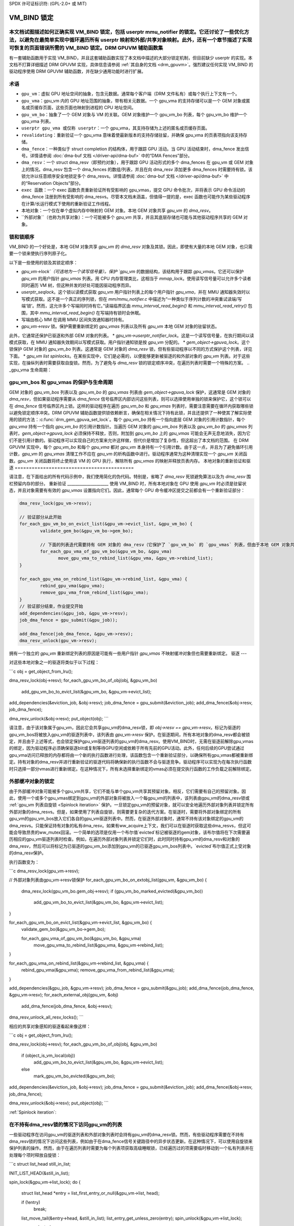 SPDX 许可证标识符: (GPL-2.0+ 或 MIT)

===============
VM_BIND 锁定
===============

本文档试图描述如何正确实现 VM_BIND 锁定，包括 userptr mmu_notifier 的锁定。它还讨论了一些优化方法，以避免在最简单实现中循环遍历所有 userptr 映射和外部/共享对象映射。此外，还有一个章节描述了实现可恢复的页面错误所需的 VM_BIND 锁定。DRM GPUVM 辅助函数集
============================

有一套辅助函数用于实现 VM_BIND，并且这套辅助函数实现了本文档中描述的大部分锁定机制，但目前缺少 userptr 的实现。本文档不打算详细描述 DRM GPUVM 实现，具体信息请参阅 :ref:`其自身的文档 <drm_gpuvm>`。强烈建议任何实现 VM_BIND 的驱动程序使用 DRM GPUVM 辅助函数，并在缺少通用功能时进行扩展。

术语
============

* ``gpu_vm``：虚拟 GPU 地址空间的抽象，包含元数据。通常每个客户端（DRM 文件私有）或每个执行上下文有一个。
* ``gpu_vma``：gpu_vm 内的 GPU 地址范围的抽象，带有相关元数据。一个 gpu_vma 的支持存储可以是一个 GEM 对象或匿名或页缓存页面，这些页面也映射到进程的 CPU 地址空间。
* ``gpu_vm_bo``：抽象了一个 GEM 对象与 VM 的关联。GEM 对象维护一个 gpu_vm_bo 列表，每个 gpu_vm_bo 维护一个 gpu_vma 列表。
* ``userptr gpu_vma 或仅称 userptr``：一个 gpu_vma，其支持存储为上述的匿名或页缓存页面。
* ``revalidating``：重新验证一个 gpu_vma 意味着使最新版本的支持存储驻留，并确保 gpu_vma 的页表项指向该支持存储。
* ``dma_fence``：一种类似于 struct completion 的结构体，用于跟踪 GPU 活动。当 GPU 活动结束时，dma_fence 发出信号。详情请参阅 :doc:`dma-buf 文档 </driver-api/dma-buf>` 中的“DMA Fences”部分。
* ``dma_resv``：一个 struct dma_resv（即预约对象），用于跟踪 GPU 活动形式的多个 dma_fences 在 gpu_vm 或 GEM 对象上的情况。dma_resv 包含一个 dma_fences 的数组/列表，并且在向 dma_resv 添加更多 dma_fences 时需要持有锁。该锁允许以任意顺序安全地锁定多个 dma_resvs。详情请参阅 :doc:`dma-buf 文档 </driver-api/dma-buf>` 中的“Reservation Objects”部分。
* ``exec 函数``：一个 exec 函数负责重新验证所有受影响的 gpu_vmas，提交 GPU 命令批次，并将表示 GPU 命令活动的 dma_fence 注册到所有受影响的 dma_resvs。尽管本文档未涵盖，但值得一提的是，exec 函数也可能作为某些驱动程序在计算/长运行模式下使用的重新验证工作线程。
* ``本地对象``：一个仅在单个虚拟内存中映射的 GEM 对象。本地 GEM 对象共享 `gpu_vm` 的 `dma_resv`。
* ``外部对象``（也称为共享对象）：一个可能被多个 `gpu_vm` 共享，并且其底层存储也可能与其他驱动程序共享的 GEM 对象。

锁和锁顺序
===========

VM_BIND 的一个好处是，本地 GEM 对象共享 `gpu_vm` 的 `dma_resv` 对象及其锁。因此，即使有大量的本地 GEM 对象，也只需要一个锁来使执行序列原子化。

以下是一些使用的锁及其锁定顺序：

* `gpu_vm->lock`（可选地为一个读写信号量）。保护 `gpu_vm` 的数据结构，该结构用于跟踪 `gpu_vmas`。它还可以保护 `gpu_vm` 的用户指针 `gpu_vmas` 列表。用 CPU 内存管理类比，这相当于 `mmap_lock`。使用读写信号量可以允许多个读者同时遍历 VM 树，但这种并发的好处可能因驱动程序而异。
* `userptr_seqlock`。这个锁以读模式获取 `gpu_vm` 用户指针列表上的每个用户指针 `gpu_vma`，并在 MMU 通知器失效时以写模式获取。这不是一个真正的序列锁，但在 `mm/mmu_notifier.c` 中描述为“一种类似于序列计数的冲突重试读端/写端‘锁’。然而，这允许多个写端同时持有它。”读端临界区由 `mmu_interval_read_begin()` 和 `mmu_interval_read_retry()` 包围，其中 `mmu_interval_read_begin()` 在写端持有锁时会休眠。
* 写端由核心 MM 在调用 MMU 区间失效通知器时持有。
* `gpu_vm->resv` 锁。保护需要重新绑定的 `gpu_vmas` 列表以及所有 `gpu_vm` 本地 GEM 对象的驻留状态。
此外，它通常还保护已驱逐和外部 GEM 对象的列表。
* `gpu_vm->userptr_notifier_lock`。这是一个读写信号量，在执行期间以读模式获取，在 MMU 通知器失效期间以写模式获取。用户指针通知锁是按 `gpu_vm` 分配的。
* `gem_object->gpuva_lock`。这个锁保护 GEM 对象的 `gpu_vm_bo` 列表。这通常是 GEM 对象的 `dma_resv` 锁，但有些驱动程序以不同的方式保护这个列表，详见下面。
* `gpu_vm list spinlocks`。在某些实现中，它们是必需的，以便能够更新被驱逐的和外部对象的 `gpu_vm` 列表。对于这些实现，在操纵列表时需要获取自旋锁。然而，为了避免与 `dma_resv` 锁的锁定顺序冲突，在遍历列表时需要一个特殊的方案。
.. _gpu_vma 生命周期：

gpu_vm_bos 和 gpu_vmas 的保护与生命周期
=============================================

GEM 对象的 `gpu_vm_bos` 列表以及 `gpu_vm_bo` 的 `gpu_vmas` 列表由 `gem_object->gpuva_lock` 保护，这通常是 GEM 对象的 `dma_resv`，但如果驱动程序需要从 `dma_fence` 信号临界区内部访问这些列表，则可以选择使用单独的锁来保护它，这个锁可以在 `dma_fence` 信号临界区内上锁。这样的驱动程序在遍历 `gpu_vm_bo` 和 `gpu_vmas` 列表时，需要注意需要在循环内获取哪些锁以避免锁定顺序冲突。DRM GPUVM 辅助函数提供锁依赖断言，确保在相关情况下持有此锁，并且还提供了一种使其了解实际使用的锁的方法：:c:func:`drm_gem_gpuva_set_lock`。每个 `gpu_vm_bo` 持有一个指向底层 GEM 对象的引用计数指针，每个 `gpu_vma` 持有一个指向 `gpu_vm_bo` 的引用计数指针。当遍历 GEM 对象的 `gpu_vm_bos` 列表以及 `gpu_vm_bo` 的 `gpu_vmas` 列表时，`gem_object->gpuva_lock` 必须保持不释放，否则，附加到 `gpu_vm_bo` 上的 `gpu_vmas` 可能会无声无息地消失，因为它们不是引用计数的。驱动程序可以实现自己的方案来允许这样做，但代价是增加了复杂性，但这超出了本文档的范围。
在 DRM GPUVM 实现中，每个 `gpu_vm_bo` 和每个 `gpu_vma` 都对 `gpu_vm` 本身持有一个引用计数。由于这一点，并且为了避免循环引用计数，`gpu_vm` 的 `gpu_vmas` 清理工作不应在 `gpu_vm` 的析构函数中进行。驱动程序通常为这种清理实现一个 `gpu_vm` 关闭函数。`gpu_vm` 关闭函数将终止使用该 VM 的 GPU 执行，解除所有 `gpu_vmas` 的映射并释放页表内存。
本地对象的重新验证和驱逐
==========================================

请注意，在下面给出的所有代码示例中，我们使用简化的伪代码。特别是，省略了 `dma_resv` 死锁避免算法以及为 `dma_resv` 围栏预留内存的部分。
重新验证
_____________________
使用 VM_BIND 时，所有本地对象在 GPU 使用 `gpu_vm` 时必须是驻留状态，并且对象需要有有效的 `gpu_vmas` 设置指向它们。因此，通常每个 GPU 命令缓冲区提交之前都会有一个重新验证部分：

.. code-block:: C

   dma_resv_lock(gpu_vm->resv);

   // 验证部分从此开始
   for_each_gpu_vm_bo_on_evict_list(&gpu_vm->evict_list, &gpu_vm_bo) {
           validate_gem_bo(&gpu_vm_bo->gem_bo);

           // 下面的列表迭代需要持有 GEM 对象的 dma_resv（它保护了 `gpu_vm_bo` 的 `gpu_vmas` 列表，但由于本地 GEM 对象共享 `gpu_vm` 的 `dma_resv`，此时已经持有
           for_each_gpu_vma_of_gpu_vm_bo(&gpu_vm_bo, &gpu_vma)
                  move_gpu_vma_to_rebind_list(&gpu_vma, &gpu_vm->rebind_list);
   }

   for_each_gpu_vma_on_rebind_list(&gpu_vm->rebind_list, &gpu_vma) {
           rebind_gpu_vma(&gpu_vma);
           remove_gpu_vma_from_rebind_list(&gpu_vma);
   }
   // 验证部分结束，作业提交开始
   add_dependencies(&gpu_job, &gpu_vm->resv);
   job_dma_fence = gpu_submit(&gpu_job));

   add_dma_fence(job_dma_fence, &gpu_vm->resv);
   dma_resv_unlock(gpu_vm->resv);

拥有一个独立的 `gpu_vm` 重新绑定列表的原因是可能有一些用户指针 `gpu_vmas` 不映射缓冲对象但也需要重新绑定。
驱逐
---

对这些本地对象之一的驱逐将类似于以下过程：

```c
obj = get_object_from_lru();

dma_resv_lock(obj->resv);
for_each_gpu_vm_bo_of_obj(obj, &gpu_vm_bo)
        add_gpu_vm_bo_to_evict_list(&gpu_vm_bo, &gpu_vm->evict_list);

add_dependencies(&eviction_job, &obj->resv);
job_dma_fence = gpu_submit(&eviction_job);
add_dma_fence(&obj->resv, job_dma_fence);

dma_resv_unlock(&obj->resv);
put_object(obj);
```

请注意，由于该对象属于gpu_vm，因此它会共享gpu_vm的dma_resv锁，即 `obj->resv == gpu_vm->resv`。标记为驱逐的gpu_vm_bos将被放入gpu_vm的驱逐列表中，该列表由 `gpu_vm->resv` 保护。在驱逐期间，所有本地对象的dma_resv都会被锁定，并且由于上述等式，也会锁定保护gpu_vm驱逐列表的gpu_vm的dma_resv。使用VM_BIND时，无需在驱逐前解除gpu_vmas的绑定，因为驱动程序必须确保驱逐blit或复制等待GPU空闲或依赖于所有先前的GPU活动。此外，任何后续的GPU尝试通过gpu_vma访问已释放的内存都将由一个新的执行函数进行处理，该函数包含一个重新验证部分，以确保所有gpu_vmas都被重新绑定。持有对象的dma_resv并进行重新验证的驱逐代码将确保新的执行函数不会与驱逐竞争。驱动程序可以实现为在每次执行函数时只选择一部分vmas进行重新绑定。在这种情况下，所有未选择重新绑定的vmas必须在提交执行函数的工作负载之前解除绑定。

外部缓冲对象的锁定
===================

由于外部缓冲对象可能被多个gpu_vm共享，它们不能与单个gpu_vm共享其预留对象。相反，它们需要有自己的预留对象。因此，使用一个或多个gpu_vmas绑定到gpu_vm的外部对象将被放入一个每gpu_vm的列表中，该列表由gpu_vm的dma_resv锁或 :ref:`gpu_vm 列表自旋锁 <Spinlock iteration>` 保护。一旦锁定gpu_vm的预留对象，就可以安全地遍历外部对象列表并锁定所有外部对象的dma_resvs。但是，如果使用了列表自旋锁，则需要更复杂的迭代方案。在驱逐时，需要将外部对象绑定的所有gpu_vm的gpu_vm_bos放入它们各自的gpu_vm驱逐列表中。然而，在驱逐外部对象时，通常不持有该对象绑定的gpu_vm的dma_resvs。只能保证持有对象的私有dma_resv。如果有ww_acquire上下文，我们可以在驱逐时获取这些dma_resvs，但这可能会导致昂贵的ww_mutex回滚。一个简单的选项是仅用一个布尔值`evicted`标记被驱逐的gem对象，该布尔值将在下次需要遍历相应的gpu_vm驱逐列表时检查。例如，在遍历外部对象列表并锁定它们时，此时同时持有gpu_vm的dma_resv和对象的dma_resv，然后可以将标记为已驱逐的gpu_vm_bo添加到gpu_vm的已驱逐gpu_vm_bos列表中。`evicted`布尔值正式上受对象的dma_resv保护。

执行函数变为：

```c
dma_resv_lock(gpu_vm->resv);

// 外部对象列表由gpu_vm->resv锁保护
for_each_gpu_vm_bo_on_extobj_list(gpu_vm, &gpu_vm_bo) {
        dma_resv_lock(gpu_vm_bo.gem_obj->resv);
        if (gpu_vm_bo_marked_evicted(&gpu_vm_bo))
                add_gpu_vm_bo_to_evict_list(&gpu_vm_bo, &gpu_vm->evict_list);
}

for_each_gpu_vm_bo_on_evict_list(&gpu_vm->evict_list, &gpu_vm_bo) {
        validate_gem_bo(&gpu_vm_bo->gem_bo);

        for_each_gpu_vma_of_gpu_vm_bo(&gpu_vm_bo, &gpu_vma)
                move_gpu_vma_to_rebind_list(&gpu_vma, &gpu_vm->rebind_list);
}

for_each_gpu_vma_on_rebind_list(&gpu_vm->rebind_list, &gpu_vma) {
        rebind_gpu_vma(&gpu_vma);
        remove_gpu_vma_from_rebind_list(&gpu_vma);
}

add_dependencies(&gpu_job, &gpu_vm->resv);
job_dma_fence = gpu_submit(&gpu_job);
add_dma_fence(job_dma_fence, &gpu_vm->resv);
for_each_external_obj(gpu_vm, &obj)
        add_dma_fence(job_dma_fence, &obj->resv);
dma_resv_unlock_all_resv_locks();
```

相应的共享对象感知的驱逐看起来像这样：

```c
obj = get_object_from_lru();

dma_resv_lock(obj->resv);
for_each_gpu_vm_bo_of_obj(obj, &gpu_vm_bo)
        if (object_is_vm_local(obj))
                add_gpu_vm_bo_to_evict_list(&gpu_vm_bo, &gpu_vm->evict_list);
        else
                mark_gpu_vm_bo_evicted(&gpu_vm_bo);

add_dependencies(&eviction_job, &obj->resv);
job_dma_fence = gpu_submit(&eviction_job);
add_dma_fence(&obj->resv, job_dma_fence);

dma_resv_unlock(&obj->resv);
put_object(obj);
```

:ref:`Spinlock iteration`:

在不持有dma_resv锁的情况下访问gpu_vm的列表
=================================================

一些驱动程序在访问gpu_vm的驱逐列表和外部对象列表时会持有gpu_vm的dma_resv锁。然而，有些驱动程序需要在不持有dma_resv锁的情况下访问这些列表，例如由于在dma_fence信号关键路径中的异步状态更新。在这种情况下，可以使用自旋锁来保护列表的操作。然而，由于在遍历列表时需要为每个列表项获取高级睡眠锁，已经遍历过的项需要临时移动到一个私有列表并在处理每个项时释放自旋锁：

```c
struct list_head still_in_list;

INIT_LIST_HEAD(&still_in_list);

spin_lock(&gpu_vm->list_lock);
do {
        struct list_head *entry = list_first_entry_or_null(&gpu_vm->list, head);

        if (!entry)
                break;

        list_move_tail(&entry->head, &still_in_list);
        list_entry_get_unless_zero(entry);
        spin_unlock(&gpu_vm->list_lock);

        process(entry);

        spin_lock(&gpu_vm->list_lock);
        list_entry_put(entry);
} while (true);

list_splice_tail(&still_in_list, &gpu_vm->list);
spin_unlock(&gpu_vm->list_lock);
```

由于额外的锁定和原子操作，能够避免在dma_resv锁之外访问gpu_vm列表的驱动程序可能也想避免这种迭代方案。特别是如果驱动程序预期列表项数量较大。对于预期列表项数量较小、列表迭代不经常发生或每次迭代有显著附加成本的列表，此类迭代的原子操作开销很可能可以忽略不计。请注意，如果使用此方案，必须确保此列表迭代受到外层锁或信号量的保护，因为在迭代过程中列表项会被临时移除，并且值得一提的是，本地列表`still_in_list`也应该被视为受`gpu_vm->list_lock`保护，因此在列表迭代时也可以从本地列表中并发移除项目。

请参阅 :ref:`DRM GPUVM锁定部分 <drm_gpuvm_locking>` 及其内部 :c:func:`get_next_vm_bo_from_list` 函数。
`userptr gpu_vma` 是一种 `gpu_vma`，它不是将缓冲区对象映射到 GPU 虚拟地址范围，而是直接映射 CPU 的匿名或文件页缓存页面的内存管理（mm）范围。

一个非常简单的做法是在绑定时使用 `pin_user_pages()` 将页面固定，并在解绑时取消固定，但这会产生拒绝服务（DoS）攻击向量，因为单个用户空间进程能够固定所有系统内存，这是不可取的。（对于特殊用例，并假设适当的计费机制，固定页面仍然可能是一个可取的功能）。一般情况下我们需要做的是获取所需的页面引用，在页面被 CPU mm 即将解除映射之前通过 MMU 通知器来接收通知，如果页面不是以只读方式映射到 GPU，则标记它们为脏页，然后释放引用。

当我们通过 MMU 通知器得知 CPU mm 即将释放这些页面时，我们需要通过等待 MMU 通知器中的 VM 空闲来停止 GPU 对这些页面的访问，并确保在下一次 GPU 尝试访问当前 CPU mm 范围内的内容之前，从 GPU 页表中解除旧页面的映射并重复获取新页面引用的过程。（参见下面的 :ref:`通知器示例 <Invalidation example>`）。请注意，当核心内存管理决定回收页面时，我们会收到这样的解除映射 MMU 通知，并且可以在下次 GPU 访问前再次标记这些页面为脏页。我们还会收到类似的 NUMA 计费相关的 MMU 通知，但 GPU 驱动程序实际上不需要关心这些通知，不过迄今为止排除某些通知已被证明是困难的。

使用 MMU 通知器进行设备 DMA（以及其他方法）在 :ref:`pin_user_pages() 文档 <mmu-notifier-registration-case>` 中有描述。

现在，使用 `get_user_pages()` 获取 `struct page` 引用的方法不幸地不能在 `dma_resv` 锁下使用，因为这会违反 `dma_resv` 锁与解决 CPU 页面错误时获得的 `mmap_lock` 之间的锁定顺序。这意味着 `gpu_vm` 的 `userptr gpu_vma` 列表需要由一个外部锁保护，在下面的例子中，这个锁是 `gpu_vm->lock`。

对于 `userptr gpu_vma` 的 MMU 区间序列锁的使用如下：

```C
// 仅当存在失效的 userptr gpu_vma 时，此处的独占锁定模式才是严格必需的，以避免对同一 userptr gpu_vma 的并发重新验证
down_write(&gpu_vm->lock);
retry:

// 注意：mmu_interval_read_begin() 会阻塞直到没有无效化通知器正在运行
seq = mmu_interval_read_begin(&gpu_vma->userptr_interval);
if (seq != gpu_vma->saved_seq) {
        obtain_new_page_pointers(&gpu_vma);
        dma_resv_lock(&gpu_vm->resv);
        add_gpu_vma_to_revalidate_list(&gpu_vma, &gpu_vm);
        dma_resv_unlock(&gpu_vm->resv);
        gpu_vma->saved_seq = seq;
}

// 通常的重新验证过程在这里
// 最终的 userptr 序列验证必须在 MMU 无效化通知器的 POV 下添加提交的 dma_fence 到 gpu_vm 的 resv 之后发生。因此需要 userptr_notifier_lock 来使它们看起来是原子操作
add_dependencies(&gpu_job, &gpu_vm->resv);
down_read(&gpu_vm->userptr_notifier_lock);
if (mmu_interval_read_retry(&gpu_vma->userptr_interval, gpu_vma->saved_seq)) {
       up_read(&gpu_vm->userptr_notifier_lock);
       goto retry;
}

job_dma_fence = gpu_submit(&gpu_job));

add_dma_fence(job_dma_fence, &gpu_vm->resv);

for_each_external_obj(gpu_vm, &obj)
        add_dma_fence(job_dma_fence, &obj->resv);

dma_resv_unlock_all_resv_locks();
up_read(&gpu_vm->userptr_notifier_lock);
up_write(&gpu_vm->lock);
```

`mmu_interval_read_begin()` 和 `mmu_interval_read_retry()` 之间的代码标记了我们称之为 `userptr_seqlock` 的读端临界区。实际上，会遍历 `gpu_vm` 的 `userptr gpu_vma` 列表，并检查其所有的 `userptr gpu_vma`，尽管这里只展示了其中一个。
用户指针 GPU VMA MMU 无效化通知器可能在回收上下文中被调用，并且为了避免锁定顺序违规，我们不能在此过程中获取任何 `dma_resv` 锁或 `gpu_vm->lock`。

.. _无效化示例：
.. code-block:: C

  bool gpu_vma_userptr_invalidate(userptr_interval, cur_seq)
  {
          // 确保执行函数要么看到新的序列号并退出，要么我们等待 `dma-fence`：

          down_write(&gpu_vm->userptr_notifier_lock);
          mmu_interval_set_seq(userptr_interval, cur_seq);
          up_write(&gpu_vm->userptr_notifier_lock);

          // 到此为止，执行函数无法成功提交新任务，因为 `cur_seq` 是一个无效的序列号，总会导致重试。当所有无效化回调完成时，MMU 通知核心会将序列号切换为有效值。然而我们需要在此处停止 GPU 访问旧页面
          dma_resv_wait_timeout(&gpu_vm->resv, DMA_RESV_USAGE_BOOKKEEP,
                                false, MAX_SCHEDULE_TIMEOUT);
          return true;
  }

当此无效化通知器返回时，GPU 不再能够访问用户指针 GPU VMA 的旧页面，并且需要重新绑定页面才能使新的 GPU 提交成功。

高效的用户指针 GPU VMA 执行函数迭代
________________________________________________

如果 `gpu_vm` 的用户指针 GPU VMA 列表变得很大，在每次执行函数中遍历完整的用户指针列表来检查每个用户指针 GPU VMA 的保存序列号是否过期是低效的。解决方法是将所有 *已无效化* 的用户指针 GPU VMA 放在一个单独的 `gpu_vm` 列表上，并且仅在每次执行函数中检查该列表中的 GPU VMA。这个列表非常适合使用自旋锁锁定方案，该方案 :ref:`在自旋锁迭代部分进行了描述 <Spinlock iteration>`，因为在 MMU 通知器中，我们将无效化的 GPU VMA 添加到列表时，无法获取外部锁如 `gpu_vm->lock` 或 `gpu_vm->resv` 锁。请注意，在迭代时仍然需要获取 `gpu_vm->lock` 来确保列表完整，正如该部分所述。
如果使用这样的无效化用户指针列表，则执行函数中的重试检查简单地变为检查无效化列表是否为空。

绑定和解绑时的锁定
===============================

在绑定时，假设是一个 GEM 对象支持的 GPU VMA，每个 GPU VMA 需要与一个 `gpu_vm_bo` 关联，并且该 `gpu_vm_bo` 又需要添加到 GEM 对象的 `gpu_vm_bo` 列表中，可能还需要添加到 `gpu_vm` 的外部对象列表中。这被称为 *链接* GPU VMA，通常需要持有 `gpu_vm->lock` 和 `gem_object->gpuva_lock`。当解除链接 GPU VMA 时，同样需要持有这些锁，这确保了在遍历 `gpu_vmas` 时（无论是在 `gpu_vm->resv` 下还是 GEM 对象的 `dma_resv` 下），只要不释放我们遍历的锁，GPU VMA 就保持存活。对于用户指针 GPU VMA，同样要求在销毁 VMA 期间持有外部 `gpu_vm->lock`，否则在遍历前一节描述的无效化用户指针列表时，没有任何东西能保证这些用户指针 GPU VMA 存活。

可恢复页错误的页表更新锁定
=====================================================

对于可恢复页错误，我们需要确保两件重要的事情：

* 在我们将页面归还给系统/分配器以供重用时，不应存在剩余的 GPU 映射，并且任何 GPU TLB 都必须已被刷新
* GPU VMA 的解除映射和映射不应发生竞争

由于 GPU PTE 的解除映射（或清除）通常发生在很难甚至不可能获取任何外层锁的地方，我们必须引入一个新的锁，在映射和解除映射时都持有该锁，或者查看我们在解除映射时持有的锁，并确保在映射时也持有这些锁。对于用户指针 GPU VMA，`userptr_seqlock` 在 MMU 无效化通知器中以写模式持有，其中发生清除操作。因此，如果在映射时以读模式持有 `userptr_seqlock` 以及 `gpu_vm->userptr_notifier_lock`，则不会与清除发生竞争。对于 GEM 对象支持的 GPU VMA，清除将在 GEM 对象的 `dma_resv` 下进行，确保在填充指向 GEM 对象的任何 GPU VMA 的页表时也持有 `dma_resv`，同样可以确保无竞争。

如果映射的任何部分在释放这些锁的情况下异步在 `dma-fence` 下执行，则清除需要在相关锁下等待该 `dma-fence` 触发信号，然后开始修改页表。
由于以释放页表内存的方式修改页表结构可能还需要外层锁，因此GPU页表项（PTEs）的清除通常仅集中在将页表或页目录项清零以及刷新TLB上，而释放页表内存的操作则被推迟到解绑定或重新绑定时进行。
